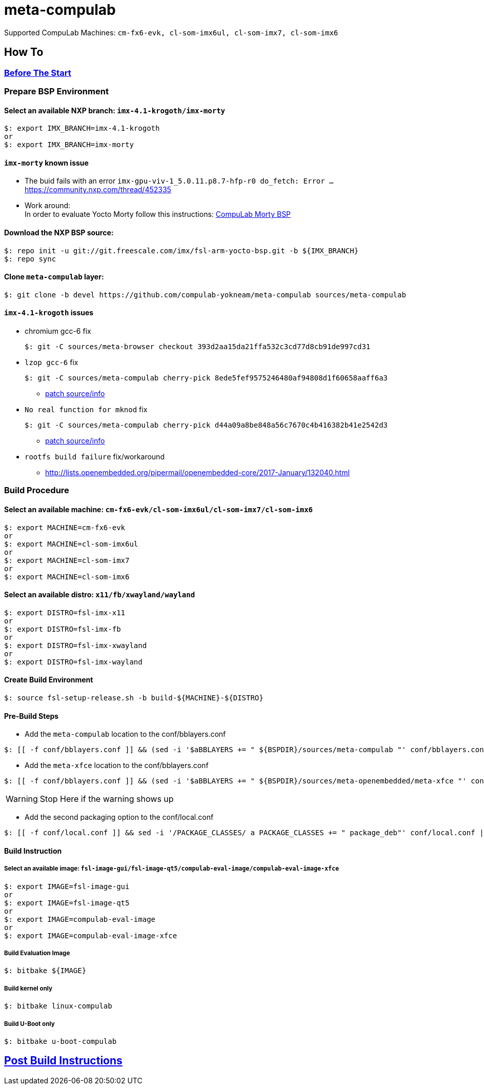 # meta-compulab 

Supported CompuLab Machines: `cm-fx6-evk, cl-som-imx6ul, cl-som-imx7, cl-som-imx6`

## How To

### https://github.com/compulab-yokneam/Documentation/blob/master/yocto-build-environmet/README.adoc#before-the-start[Before The Start]

### Prepare BSP Environment
#### Select an available NXP branch: `imx-4.1-krogoth/imx-morty`
[source,console]
$: export IMX_BRANCH=imx-4.1-krogoth
or
$: export IMX_BRANCH=imx-morty

#### `imx-morty` known issue

* The buid fails with an error `imx-gpu-viv-1_5.0.11.p8.7-hfp-r0 do_fetch: Error ...` + 
https://community.nxp.com/thread/452335
* Work around: + 
In order to evaluate Yocto Morty follow this instructions: https://github.com/compulab-yokneam/Documentation/tree/master/compulab-bsp#compulab-devices-bsp[CompuLab Morty BSP]

#### Download the NXP BSP source:
[source,console]
$: repo init -u git://git.freescale.com/imx/fsl-arm-yocto-bsp.git -b ${IMX_BRANCH}
$: repo sync

#### Clone `meta-compulab` layer:
[source,console]
$: git clone -b devel https://github.com/compulab-yokneam/meta-compulab sources/meta-compulab

#### `imx-4.1-krogoth` issues
* chromium gcc-6 fix
[source,console]
$: git -C sources/meta-browser checkout 393d2aa15da21ffa532c3cd77d8cb91de997cd31

* `lzop gcc-6` fix
[source,console]
$: git -C sources/meta-compulab cherry-pick 8ede5fef9575246480af94808d1f60658aaff6a3

** https://github.com/openembedded/openembedded-core/tree/master/meta/recipes-support/lzop[patch source/info]

* `No real function for mknod` fix
[source,console]
$: git -C sources/meta-compulab cherry-pick d44a09a8be848a56c7670c4b416382b41e2542d3

** https://lists.yoctoproject.org/pipermail/yocto/2016-October/032240.html[patch source/info]

* `rootfs build failure` fix/workaround
** http://lists.openembedded.org/pipermail/openembedded-core/2017-January/132040.html

### Build Procedure
#### Select an available machine: `cm-fx6-evk/cl-som-imx6ul/cl-som-imx7/cl-som-imx6`
[source,console]
$: export MACHINE=cm-fx6-evk
or
$: export MACHINE=cl-som-imx6ul
or
$: export MACHINE=cl-som-imx7
or
$: export MACHINE=cl-som-imx6

#### Select an available distro: `x11/fb/xwayland/wayland`
[source,console]
$: export DISTRO=fsl-imx-x11
or
$: export DISTRO=fsl-imx-fb
or
$: export DISTRO=fsl-imx-xwayland
or
$: export DISTRO=fsl-imx-wayland

#### Create Build Environment
[source,console]
$: source fsl-setup-release.sh -b build-${MACHINE}-${DISTRO}

#### Pre-Build Steps
* Add the `meta-compulab` location to the conf/bblayers.conf

[source,console]
$: [[ -f conf/bblayers.conf ]] && (sed -i '$aBBLAYERS += " ${BSPDIR}/sources/meta-compulab "' conf/bblayers.conf) || echo "Warning: Invalid Build Directory"

* Add the `meta-xfce` location to the conf/bblayers.conf

[source,console]
$: [[ -f conf/bblayers.conf ]] && (sed -i '$aBBLAYERS += " ${BSPDIR}/sources/meta-openembedded/meta-xfce "' conf/bblayers.conf) || echo "Warning: Invalid Build Directory"

WARNING: Stop Here if the warning shows up

* Add the second packaging option to the conf/local.conf

[source,console]
$: [[ -f conf/local.conf ]] && sed -i '/PACKAGE_CLASSES/ a PACKAGE_CLASSES += " package_deb"' conf/local.conf || echo "Warning: Invalid Build Directory"

#### Build Instruction
##### Select an available image: `fsl-image-gui/fsl-image-qt5/compulab-eval-image/compulab-eval-image-xfce`
[source,console]
$: export IMAGE=fsl-image-gui
or
$: export IMAGE=fsl-image-qt5
or
$: export IMAGE=compulab-eval-image
or
$: export IMAGE=compulab-eval-image-xfce

##### Build Evaluation Image
[source,console]
$: bitbake ${IMAGE}

##### Build kernel only
[source,console]
$: bitbake linux-compulab

##### Build U-Boot only
[source,console]
$: bitbake u-boot-compulab

## https://github.com/compulab-yokneam/Documentation/tree/master/common/post-build#post-build-instructions[Post Build Instructions]
